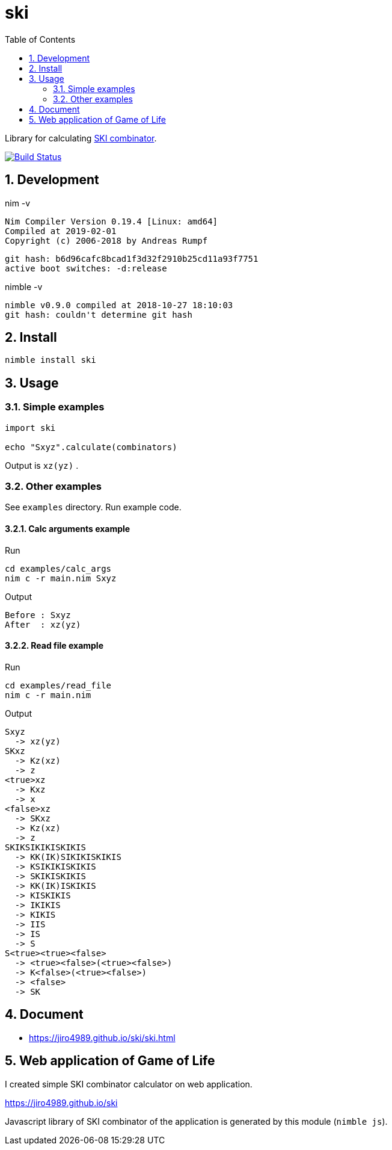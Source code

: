 :toc: left
:sectnums:

= ski

Library for calculating https://en.wikipedia.org/wiki/SKI_combinator_calculus[SKI combinator].

image:https://travis-ci.org/jiro4989/ski.svg?branch=master["Build Status", link="https://travis-ci.org/jiro4989/ski"]

== Development

nim -v

  Nim Compiler Version 0.19.4 [Linux: amd64]
  Compiled at 2019-02-01
  Copyright (c) 2006-2018 by Andreas Rumpf

  git hash: b6d96cafc8bcad1f3d32f2910b25cd11a93f7751
  active boot switches: -d:release


nimble -v

  nimble v0.9.0 compiled at 2018-10-27 18:10:03
  git hash: couldn't determine git hash

== Install

[source,bash]
nimble install ski

== Usage

=== Simple examples

[source,nim]
----
import ski

echo "Sxyz".calculate(combinators)
----

Output is `xz(yz)` .

=== Other examples

See `examples` directory.
Run example code.

==== Calc arguments example

Run

[source,bash]
cd examples/calc_args
nim c -r main.nim Sxyz

Output

  Before : Sxyz
  After  : xz(yz)

==== Read file example

Run

[source,bash]
cd examples/read_file
nim c -r main.nim

Output

  Sxyz
    -> xz(yz)
  SKxz
    -> Kz(xz)
    -> z
  <true>xz
    -> Kxz
    -> x
  <false>xz
    -> SKxz
    -> Kz(xz)
    -> z
  SKIKSIKIKISKIKIS
    -> KK(IK)SIKIKISKIKIS
    -> KSIKIKISKIKIS
    -> SKIKISKIKIS
    -> KK(IK)ISKIKIS
    -> KISKIKIS
    -> IKIKIS
    -> KIKIS
    -> IIS
    -> IS
    -> S
  S<true><true><false>
    -> <true><false>(<true><false>)
    -> K<false>(<true><false>)
    -> <false>
    -> SK

== Document

* https://jiro4989.github.io/ski/ski.html

== Web application of Game of Life

I created simple SKI combinator calculator on web application.

https://jiro4989.github.io/ski

Javascript library of SKI combinator of the application is generated by this
module (`nimble js`).

